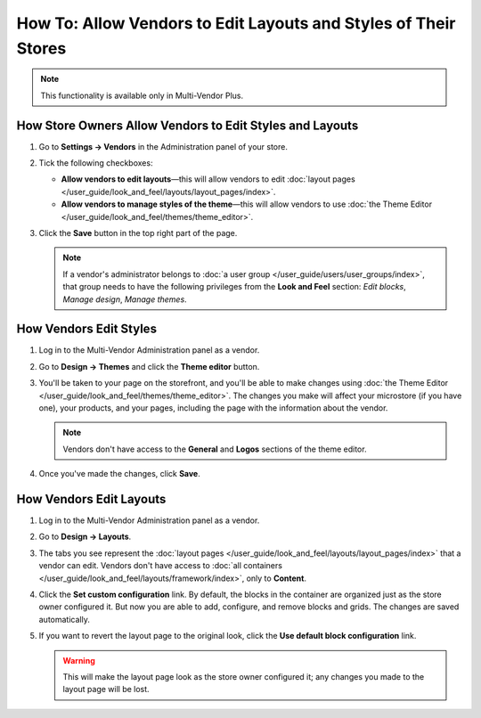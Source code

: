 ****************************************************************
How To: Allow Vendors to Edit Layouts and Styles of Their Stores
****************************************************************

.. note::

    This functionality is available only in Multi-Vendor Plus.

=========================================================
How Store Owners Allow Vendors to Edit Styles and Layouts
=========================================================

#. Go to **Settings → Vendors** in the Administration panel of your store.

#. Tick the following checkboxes:

   * **Allow vendors to edit layouts**—this will allow vendors to edit :doc:`layout pages </user_guide/look_and_feel/layouts/layout_pages/index>`.

   * **Allow vendors to manage styles of the theme**—this will allow vendors to use :doc:`the Theme Editor </user_guide/look_and_feel/themes/theme_editor>`.

#. Click the **Save** button in the top right part of the page.

   .. note::

       If a vendor's administrator belongs to :doc:`a user group </user_guide/users/user_groups/index>`, that group needs to have the following privileges from the **Look and Feel** section: *Edit blocks*, *Manage design*, *Manage themes*.

   .. image:: img/edit_layouts_and_styles.png
       :align: center
       :alt: Go to Settings → Vendors to determine whether or not vendors should be able to edit layouts and styles.

=======================
How Vendors Edit Styles
=======================

#. Log in to the Multi-Vendor Administration panel as a vendor.

#. Go to **Design → Themes** and click the **Theme editor** button.

   .. image:: img/vendor_access_theme_editor.png
       :align: center
       :alt: Go to Design → Themes and click the Theme Editor button.

#. You'll be taken to your page on the storefront, and you'll be able to make changes using :doc:`the Theme Editor </user_guide/look_and_feel/themes/theme_editor>`. The changes you make will affect your microstore (if you have one), your products, and your pages, including the page with the information about the vendor.

   .. note::

       Vendors don't have access to the **General** and **Logos** sections of the theme editor.

#. Once you've made the changes, click **Save**.

   .. image:: img/vendor_theme_editor.png
       :align: center
       :alt: The theme editor allows vendors to customize their products, pages, and microstore.

========================
How Vendors Edit Layouts
========================

#. Log in to the Multi-Vendor Administration panel as a vendor.

#. Go to **Design → Layouts**.

   .. image:: img/vendor_access_layouts.png
       :align: center
       :alt: Go to Design → Layouts to edit the layout pages.

#. The tabs you see represent the :doc:`layout pages </user_guide/look_and_feel/layouts/layout_pages/index>` that a vendor can edit. Vendors don't have access to :doc:`all containers </user_guide/look_and_feel/layouts/framework/index>`, only to **Content**.

#. Click the **Set custom configuration** link. By default, the blocks in the container are organized just as the store owner configured it. But now you are able to add, configure, and remove blocks and grids. The changes are saved automatically.

#. If you want to revert the layout page to the original look, click the **Use default block configuration** link.

   .. warning::

       This will make the layout page look as the store owner configured it; any changes you made to the layout page will be lost.

   .. image:: img/vendor_layout.png
       :align: center
       :alt: Using the default configuration will undo all the changes you made to the layout page.
